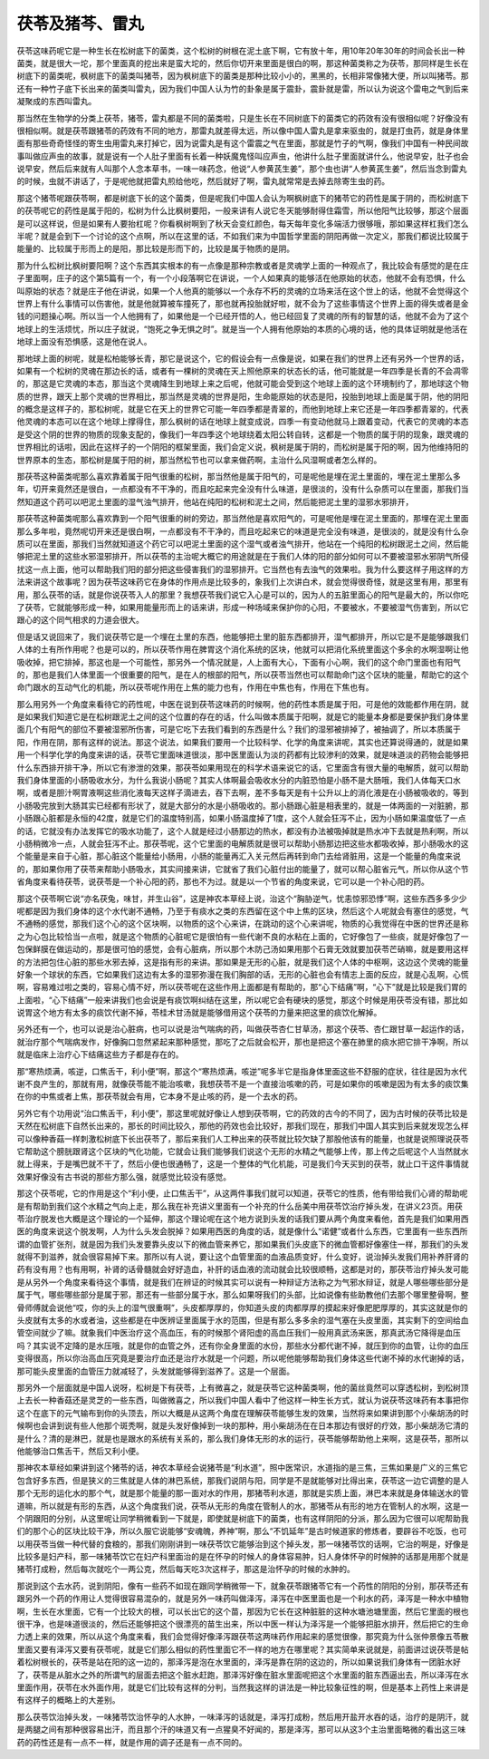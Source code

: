 茯苓及猪芩、雷丸
------------------

茯苓这味药呢它是一种生长在松树底下的菌类，这个松树的树根在泥土底下啊，它有放十年，用10年20年30年的时间会长出一种菌类，就是很大一坨，那个里面真的挖出来是蛮大坨的，然后你切开来里面是很白的啊，那这种菌类称之为茯苓，那同样是生长在树底下的菌类呢，枫树底下的菌类叫猪苓，因为枫树底下的菌类是那种比较小小的，黑黑的，长相非常像猪大便，所以叫猪苓。那还有一种竹子底下长出来的菌类叫雷丸，因为我们中国人认为竹的卦象是属于震卦，震卦就是雷，所以认为说这个雷电之气到后来凝聚成的东西叫雷丸。

那当然在生物学的分类上茯苓，猪苓，雷丸都是不同的菌类啦，只是生长在不同树底下的菌类它的药效有没有很相似呢？好像没有很相似啊。就是茯苓跟猪苓的药效有不同的地方，那雷丸就差得太远，所以像中国人雷丸是拿来驱虫的，就是打虫药，就是身体里面有那些奇奇怪怪的寄生虫用雷丸来打掉它，因为说雷丸是有这个雷震之气在里面，那就是竹子的气啊，像我们中国有一种民间故事叫做应声虫的故事，就是说有一个人肚子里面有长着一种妖魔鬼怪叫应声虫，他讲什么肚子里面就讲什么，他说早安，肚子也会说早安，然后后来就有人叫那个人念本草书，一味一味药念，他说“人参黄芪生姜”，那个虫也讲“人参黄芪生姜”，然后当念到雷丸的时候，虫就不讲话了，于是呢他就把雷丸煎给他吃，然后就好了啊，雷丸就常常是去掉去除寄生虫的药。

那这个猪苓呢跟茯苓啊，都是树底下长的这个菌类，但是呢我们中国人会认为啊枫树底下的猪苓它的药性是属于阴的，而松树底下的茯苓呢它的药性是属于阳的，松树为什么比枫树要阳，一般来讲有人说它冬天能够耐得住霜雪，所以他阳气比较够，那这个层面是可以这样说，但是如果有人要抬杠呢？你看枫树啊到了秋天会变红颜色，每天每年变化多端活力很够哦，那如果这样杠我们怎么半呢？就是会到下一个讨论的这个点啊，所以在这里的话，不如我们来为中国哲学里面的阴阳再做一次定义，那我们都说比较属于能量的、比较属于形而上的是阳，那比较是形而下的，比较是属于物质的是阴。

那为什么松树比枫树要阳啊？这个东西其实根本的有一点像是那种宗教或者是灵魂学上面的一种观点了，我比较会有感觉的是在庄子里面啊，庄子的这个第5篇有一个，有一个小段落啊它在讲说，一个人如果真的能够活在他原始的状态，他就不会有恐惧，什么叫原始的状态？就是庄子他在讲说，如果一个人他真的能够以一个永存不朽的灵魂的立场来活在这个世上的话，他就不会觉得这个世界上有什么事情可以伤害他，就是他就算被车撞死了，那也就再投胎就好啦，就不会为了这些事情这个世界上面的得失或者是金钱的问题操心啊。所以当一个人他拥有了，如果他是一个已经开悟的人，他已经回复了灵魂的所有的智慧的话，他就不会为了这个地球上的生活烦忧，所以庄子就说，“饱死之争无惧之时”。就是当一个人拥有他原始的本质的心境的话，他的具体证明就是他活在地球上面没有恐惧感，这是他在说人。

那地球上面的树呢，就是松柏能够长青，那它是说这个，它的假设会有一点像是说，如果在我们的世界上还有另外一个世界的话，如果有一个松树的灵魂在那边长的话，或者有一棵树的灵魂在天上照他原来的状态长的话，他可能就是一年四季是长青的不会凋零的，那这是它灵魂的本态，那当这个灵魂降生到地球上来之后呢，他就可能会受到这个地球上面的这个环境制约了，那地球这个物质的世界，跟天上那个灵魂的世界相比，那当然是灵魂的世界是阳，生命能原始的状态是阳，投胎到地球上面是属于阴，他的阴阳的概念是这样子的，那松树呢，就是它在天上的世界它可能一年四季都是青翠的，而他到地球上来它还是一年四季都青翠的，代表他灵魂的本态可以在这个地球上撑得住，那么枫树的话在地球上就变成说，四季一有变动他就马上跟着变动，代表它的灵魂的本态是受这个阴的世界的物质的现象支配的，像我们一年四季这个地球绕着太阳公转自转，这都是一个物质的属于阴的现象，跟灵魂的世界相比的话啦，因此在这样子的一个阴阳的框架里面，我们会定义说，枫树是属于阴的，而松树是属于阳的啊，因为他维持阳的世界原本的生态，那松树是属于阳的树，那当然松节也可以拿来做药啊，主治什么风湿啊或者怎么样的。

那茯苓这种菌类呢那么喜欢靠着属于阳气很重的松树，那当然他是属于阳气的，可是呢他是埋在泥土里面的，埋在泥土里那么多年，切开来竟然还是很白，一点都没有不干净的，而且吃起来完全没有什么味道，是很淡的，没有什么杂质可以在里面，那我们当然知道这个药可以吧泥土里面的湿气浊气排开，他站在纯阳的松树和泥土之间，然后能把泥土里的湿邪水邪排开，

那茯苓这种菌类呢那么喜欢靠到一个阳气很重的树的旁边，那当然他是喜欢阳气的，可是呢他是埋在泥土里面的，那埋在泥土里面那么多年啦，竟然呢切开来还是很白啊，一点都没有不干净的，而且吃起来它的味道是完全没有味道，是很淡的，就是没有什么杂质可以在里面，那我们当然就知道这个药它可以吧泥土里面的这个湿气或者浊气排开，他站在一个纯阳的松树跟泥土之间，然后能够把泥土里的这些水邪湿邪排开，所以茯苓的主治呢大概它的用途就是在于我们人体的阳的部分如何可以不要被湿邪水邪阴气所侵扰这一点上面，他可以帮助我们阳的部分把这些侵害我们的湿邪排开。它当然也有去浊气的效果啦。我为什么要这样子用这样的方法来讲这个故事呢？因为茯苓这味药它在身体的作用点是比较多的，象我们上次讲白术，就会觉得很奇怪，就是这里有用，那里有用，那么茯苓的话，就是你说茯苓入人的那里？我想茯苓我们说它入心是可以的，因为人的五脏里面心的阳气是最大的，所以你吃了茯苓，它就能够形成一种，如果用能量形而上的话来讲，形成一种场域来保护你的心阳，不要被水，不要被湿气伤害到，所以它跟心的这个同气相求的力道会很大。

但是话又说回来了，我们说茯苓它是一个埋在土里的东西，他能够把土里的脏东西都排开，湿气都排开，所以它是不是能够跟我们人体的土有所作用呢？也是可以的，所以茯苓作用在脾胃这个消化系统的区块，他就可以把消化系统里面这个多余的水啊湿啊让他吸收掉，把它排掉，那这也是一个可能性，那另外一个情况就是，人上面有大心，下面有小心啊，我们的这个命门里面也有阳气的，那也是我们人体里面一个很重要的阳气，是在人的根部的阳气，所以茯苓当然也可以帮助命门这个区块的能量，帮助它的这个命门跟水的互动气化的机能，所以茯苓呢作用在上焦的能力也有，作用在中焦也有，作用在下焦也有。

那么用另外一个角度来看待它的药性呢，中医在说到茯苓这味药的时候啊，他的药性本质是属于阳，可是他的效能都作用在阴，就是如果我们知道它是在松树跟泥土之间的这个位置的存在的话，什么叫做本质属于阳啊，就是它的能量本身都是要保护我们身体里面几个有阳气的部位不要被湿邪所伤害，可是它吃下去我们看到的东西是什么？我们的湿邪被排掉了，被抽调了，所以本质属于阳，作用在阴，那有这样的说法。那这个说法，如果我们要用一个比较科学、化学的角度来讲呢，其实也还算说得通的，就是如果用一个科学化学的角度来讲的话，茯苓它里面味道很淡，那中医里面认为淡的药都有比较渗利的效果，就是味道淡的药物会能够把什么东西排开排干净，所以它有渗泄的效果，那茯苓如果用现在的科学术语来说它的话，它里面含有很大量的电解质，就可以帮助我们身体里面的小肠吸收水分，为什么我说小肠呢？其实人体啊最会吸收水分的内脏恐怕是小肠不是大肠哦，我们人体每天口水啊，或者是胆汁啊胃液啊这些消化液每天这样子滴进去，吞下去啊，差不多每天是有十公升以上的消化液是在小肠被吸收的，等到小肠吸完放到大肠其实已经都有形状了，就是大部分的水是小肠吸收的。那小肠跟心脏是相表里的，就是一体两面的一对脏腑，那小肠跟心脏都是永恒的42度，就是它们的温度特别高，如果小肠温度掉了1度，这个人就会狂泻不止，因为小肠如果温度低了一点的话，它就没有办法发挥它的吸水功能了，这个人就是经过小肠那边的热水，都没有办法被吸掉就是热水冲下去就是热利啊，所以小肠稍微冷一点，人就会狂泻不止。那茯苓呢，这个它里面的电解质就是很可以帮助小肠那边把这些水都吸收掉，那小肠吸水的这个能量是来自于心脏，那心脏这个能量给小肠用，小肠的能量再汇入关元然后再转到命门去给肾脏用，这是一个能量的角度来说的，那如果你用了茯苓来帮助小肠吸水，其实间接来讲，它就省了我们心脏付出的能量了，就可以帮心脏省元气，所以你从这个节省角度来看待茯苓，说茯苓是一个补心阳的药，那也不为过。就是以一个节省的角度来说，它可以是一个补心阳的药。

那这个茯苓啊它说“亦名茯兔，味甘，并生山谷”，这是神农本草经上说，治这个“胸胁逆气，忧恚惊邪恐悸”啊，这些东西多多少少呢都是因为我们身体的这个水代谢不通畅，乃至于有痰水之类的东西留在这个中上焦的区块，然后这个人呢就会有塞住的感觉，气不通畅的感觉，那我们这个心的这个区块啊，以物质的这个心来讲，在跳动的这个心来讲呢，物质的心我觉得在中医的世界还是称之为心包比较恰当一点啦，就是这个物质的心脏呢它是很怕有一些代谢不良的水粘在上面的，它好像包了一些痰，就是好像包了一包保鲜膜在做运动的，那是很可怕的感觉，会有心脏病，所以那个木防己汤如果用那个石膏无效就要加茯苓芒硝嘛，就是要用这样的方法把包住心脏的那些水邪去掉，这是指有形的来讲。那如果是无形的心脏，就是我们这个人体的中枢啊，这边这个灵魂的能量好象一个球状的东西，它如果我们这边有太多的湿邪弥漫在我们胸部的话，无形的心脏也会有情志上面的反应，就是心乱啊，心慌啊，容易难过啦之类的，容易心情不好，所以茯苓呢在这些作用上面都是有帮助的，那“心下结痛”啊，“心下”就是比较是我们胃的上面啦，“心下结痛”一般来讲我们也会说是有痰饮啊纠结在这里，所以呢它会有硬块的感觉，那这个时候是用茯苓没有错，那比如说胃这个地方有太多的痰饮代谢不掉，苓桂术甘汤就是能够借用这个茯苓的力量来把这里的痰饮化解掉。

另外还有一个，也可以说是治心脏病，也可以说是治气喘病的药，叫做茯苓杏仁甘草汤，那这个茯苓、杏仁跟甘草一起运作的话，就治疗那个气喘病发作，好像胸口忽然紧起来那种感觉，那吃了之后就会松开，那也是把这个塞在肺里的痰水把它排干净啊，所以就是临床上治疗心下结痛这些方子都是存在的。

那“寒热烦满，咳逆，口焦舌干，利小便”啊，那这个“寒热烦满，咳逆”呢多半它是指身体里面这些不舒服的症状，往往是因为水代谢不良产生的，那就有用，就像茯苓能不能治咳嗽，我想茯苓不是一个直接治咳嗽的药，可是如果你的咳嗽是因为有太多的痰饮集在你的中焦或者上焦，那茯苓就会有用，它本身不是止咳的药，是一个去水的药。

另外它有个功用说“治口焦舌干，利小便”，那这里呢就好像让人想到茯苓啊，它的药效的古今的不同了，因为古时候的茯苓比较是天然在松树底下自然长出来的，那长的时间比较久，那他的药效也会比较好，那我们现在，那我们中国人其实到后来就发现怎么样可以像种香菇一样刺激松树底下长出茯苓了，那后来我们人工种出来的茯苓就比较欠缺了那股他该有的能量，也就是说照理说茯苓它帮助这个膀胱跟肾这个区块的气化功能，它就会让我们能够我们说这个无形的水精之气能够上传，那上传之后呢这个人当然就水就上得来，于是嘴巴就不干了，然后小便也很通畅了，这是一个整体的气化机能，可是我们今天买到的茯苓，就止口干这件事情就效果好像没有古书说的那些方那么强，就感觉比较没有感觉。

那这个茯苓呢，它的作用是这个“利小便，止口焦舌干”，从这两件事我们就可以知道，茯苓它的性质，他有带给我们心肾的帮助呢是有帮助到我们这个水精之气向上走，那么我在补充讲义里面有一个补充的什么岳美中用茯苓饮治疗掉头发，在讲义23页。用茯苓治疗脱发也大概是这个理论的一个延伸，那这个理论呢在这个地方说到头发的话我们要从两个角度来看他，首先是我们如果用西医的角度来说这个脱发啊，人为什么头发会脱掉？如果用西医的角度的话，就是像什么“诺健”或者什么东西，它里面有一些东西所谓的血管扩张剂，就是因为我们头发要靠头皮以下的微血管来养它，那如果我们头皮底下的微血管都好像塞住一样，那我们的头发就得不到滋养，就会很容易掉下来。那所以有人说，要让这个血管里面的血液品质变好，什么变好，说治掉头发我们用补养肝肾的药有没有用？也有用啊，补肾的话骨髓就会好好造血，补肝的话血液的流动就会比较很顺畅，这都是对的，那茯苓治疗掉头发可能是从另外一个角度来看待这个事情，就是我们在辨证的时候其实可以说有一种辩证方法称之为气邪水辩证，就是人哪些哪些部分是属于气，哪些哪些部分是属于邪，那还有一些部分属于水，那么如果呀我们的头部，比如说像有些助教他们去那个哪里整骨啊，整骨师傅就会说他“哎，你的头上的湿气很重啊”，头皮都厚厚的，你知道头皮的肉都厚厚的摸起来好像肥肥厚厚的，其实这就是你的头皮就有太多的水或者油，这些都是在中医辨证里面属于水的范围，但是有那么多多余的湿气塞在头皮里面，其实剩下的空间给血管空间就少了嘛。就象我们中医治疗这个高血压，有的时候那个肾阳虚的高血压我们一般用真武汤来医，那真武汤它降得是血压吗？其实说不定降的是水压哦，就是你的血管之外，还有你全身里面的水份，那些水分都代谢不掉，就压到你的血管，让你的血压变得很高，所以你治高血压究竟是要治疗血还是治疗水就是一个问题，所以呢他能够帮助我们身体这些代谢不掉的水代谢掉的话，那可能头皮里面的血管压力就减轻了，头发就能够得到滋养了。这是一个层面。

那另外一个层面就是中国人说呀，松树是下有茯苓，上有微喜之，就是茯苓它这种菌类啊，他的菌丝竟然可以穿透松树，到松树顶上去长一种香菇还是灵芝的一些东西，叫做微喜之，所以我们中国人看中了他这样一种生长方式，就认为说茯苓这味药有本事把你这个在底下的元气输布到你的头顶去，所以大概是从这两个角度在理解茯苓能够生发的效果，当然将来如果讲到那个小柴胡汤的时候啊也会讲到说有些人他那个斑秃啊，就是头发好像掉到一块的那种，用小柴胡汤在在日本那边有很好的疗效，那小柴胡汤它清的是什么？清的是淋巴，就是也是跟水的系统有关系的，那么我们身体无形的水的运行，茯苓能够帮助他上来啊，这是茯苓，那所以他能够治口焦舌干，然后又利小便。

那神农本草经如果讲到这个猪苓的话，神农本草经会说猪苓是“利水道”，照中医常识，水道指的是三焦，三焦如果是广义的三焦它包含好多东西，但是狭义的三焦就是人体的淋巴系统，那我们说阴与阳，同学是不是就能够对比得出来，茯苓这一边它调整的是人那个无形的运化水的那个气，就是那个能量的那一面对水的作用，那猪苓利水道，那就是实质上面，淋巴本来就是身体输送水的管道嘛，所以就是有形的东西，从这个角度我们说，茯苓从无形的角度在管制人的水，那猪苓从有形的地方在管制人的水啊，这是一个阴跟阳的分别，从这里呢让同学稍微看到一下就是，即使就是树底下的菌类，也有这样阴阳的分派，那么因为它很可以呢帮助我们的那个心的区块比较干净，所以久服它说能够“安魂魄，养神”啊，那么“不饥延年”是古时候道家的修炼者，要辟谷不吃饭，也可以用茯苓当做一种代替的食粮的，那我们刚刚讲到一味茯苓饮它能够治到这个掉头发，那一味猪苓饮的话啊，它治的啊是，好像是比较多是妇产科，那一味猪苓饮它在妇产科里面治的是在怀孕的时候人的身体容易肿，妇人身体怀孕的时候肿的话那是用那个就是猪苓打成粉，然后每次就吃个一两公克，然后每天吃3次这样子，那这是治怀孕的时候的水肿的。

那说到这个去水药，说到阴阳，像有一些药不如现在跟同学稍微带一下，就象茯苓跟猪苓它有一个药性的阴阳的分别，那茯苓还有跟另外一个药的作用让人觉得很容易混杂的，就是另外一味药叫做泽泻，泽泻在中医里面也是一个利水的药，泽泻是一种水中植物啊，生长在水里面，它有一个比较大的根，可以长出它的这个苗，那因为它长在这种脏脏的这种水塘池塘里面，然后它里面的根也很干净，也是味道很淡的，然后还能够把这个很漂亮的苗生出来，所以中医一样认为泽泻是一个能够把脏水排开，然后把它的生命力透上来的效果，所以从这个角度来看，我们会觉得好像泽泻跟茯苓这两味药作用起来的感觉很像，那究竟为什么张仲景像五苓散里面又要有泽泻又要有茯苓呢，就是它们那么相似的药性里面它不一样的地方在哪里呢？其实简单来说就是，前面讲过说茯苓是帖着松树根长的，茯苓是站在阳的这一边的，那泽泻是泡在水里面的，泽泻是靠在阴的这边的，所以如果说我们身体有一团脏水好了，茯苓是从脏水之外的所谓气的层面去把这个脏水赶跑，那泽泻好像在脏水里面呢把这个水里面的脏东西逼出去，所以泽泻在水里面作用，茯苓在水外面作用，就是它们比较有这样的分判，当然我这样的讲法是一种比较象征性的啊，但是基本上药性上来讲是有这样子的概略上的大差别。

那么茯苓饮治掉头发，一味猪苓饮治怀孕的人水肿，一味泽泻的话就是，泽泻打成粉，然后用开盐开水吞的话，治疗的是阴汗，就是两腿之间有那种很容易出汗，而且那个汗的味道又有一点猩臭不好闻的，那是泽泻，那可以从这3个主治里面略微的看出这三味药的药性还是有一点不一样，就是作用的调子还是有一点不同的。
